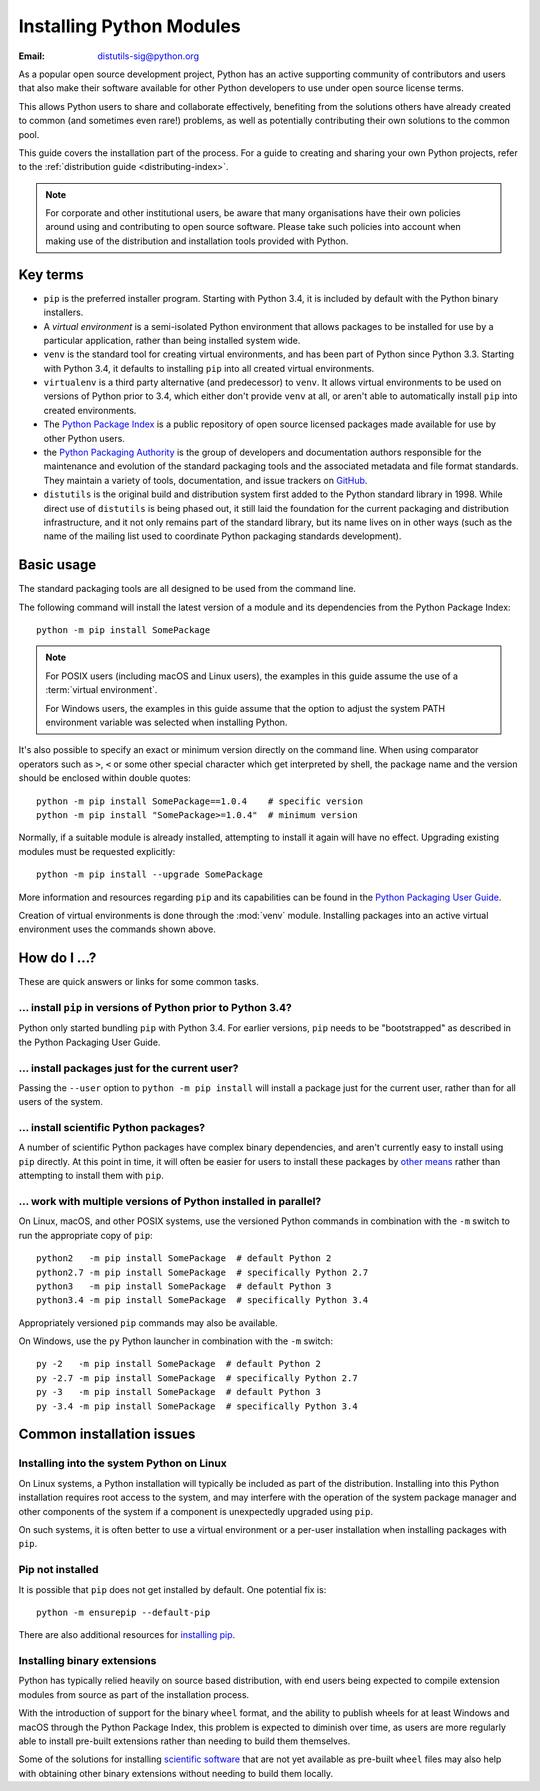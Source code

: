 .. highlight:: none

.. _installing-index:

*************************
Installing Python Modules
*************************

:Email: distutils-sig@python.org

As a popular open source development project, Python has an active
supporting community of contributors and users that also make their software
available for other Python developers to use under open source license terms.

This allows Python users to share and collaborate effectively, benefiting
from the solutions others have already created to common (and sometimes
even rare!) problems, as well as potentially contributing their own
solutions to the common pool.

This guide covers the installation part of the process. For a guide to
creating and sharing your own Python projects, refer to the
:ref:`distribution guide <distributing-index>`.

.. note::

   For corporate and other institutional users, be aware that many
   organisations have their own policies around using and contributing to
   open source software. Please take such policies into account when making
   use of the distribution and installation tools provided with Python.


Key terms
=========

* ``pip`` is the preferred installer program. Starting with Python 3.4, it
  is included by default with the Python binary installers.
* A *virtual environment* is a semi-isolated Python environment that allows
  packages to be installed for use by a particular application, rather than
  being installed system wide.
* ``venv`` is the standard tool for creating virtual environments, and has
  been part of Python since Python 3.3. Starting with Python 3.4, it
  defaults to installing ``pip`` into all created virtual environments.
* ``virtualenv`` is a third party alternative (and predecessor) to
  ``venv``. It allows virtual environments to be used on versions of
  Python prior to 3.4, which either don't provide ``venv`` at all, or
  aren't able to automatically install ``pip`` into created environments.
* The `Python Package Index <https://pypi.org>`__ is a public
  repository of open source licensed packages made available for use by
  other Python users.
* the `Python Packaging Authority
  <https://www.pypa.io/>`__ is the group of
  developers and documentation authors responsible for the maintenance and
  evolution of the standard packaging tools and the associated metadata and
  file format standards. They maintain a variety of tools, documentation,
  and issue trackers on `GitHub <https://github.com/pypa>`__.
* ``distutils`` is the original build and distribution system first added to
  the Python standard library in 1998. While direct use of ``distutils`` is
  being phased out, it still laid the foundation for the current packaging
  and distribution infrastructure, and it not only remains part of the
  standard library, but its name lives on in other ways (such as the name
  of the mailing list used to coordinate Python packaging standards
  development).

.. versionchanged:: 3.5
   The use of ``venv`` is now recommended for creating virtual environments.

.. seealso::

   `Python Packaging User Guide: Creating and using virtual environments
   <https://packaging.python.org/installing/#creating-virtual-environments>`__


Basic usage
===========

The standard packaging tools are all designed to be used from the command
line.

The following command will install the latest version of a module and its
dependencies from the Python Package Index::

    python -m pip install SomePackage

.. note::

   For POSIX users (including macOS and Linux users), the examples in
   this guide assume the use of a :term:`virtual environment`.

   For Windows users, the examples in this guide assume that the option to
   adjust the system PATH environment variable was selected when installing
   Python.

It's also possible to specify an exact or minimum version directly on the
command line. When using comparator operators such as ``>``, ``<`` or some other
special character which get interpreted by shell, the package name and the
version should be enclosed within double quotes::

    python -m pip install SomePackage==1.0.4    # specific version
    python -m pip install "SomePackage>=1.0.4"  # minimum version

Normally, if a suitable module is already installed, attempting to install
it again will have no effect. Upgrading existing modules must be requested
explicitly::

    python -m pip install --upgrade SomePackage

More information and resources regarding ``pip`` and its capabilities can be
found in the `Python Packaging User Guide <https://packaging.python.org>`__.

Creation of virtual environments is done through the :mod:`venv` module.
Installing packages into an active virtual environment uses the commands shown
above.

.. seealso::

    `Python Packaging User Guide: Installing Python Distribution Packages
    <https://packaging.python.org/installing/>`__


How do I ...?
=============

These are quick answers or links for some common tasks.

... install ``pip`` in versions of Python prior to Python 3.4?
--------------------------------------------------------------

Python only started bundling ``pip`` with Python 3.4. For earlier versions,
``pip`` needs to be "bootstrapped" as described in the Python Packaging
User Guide.

.. seealso::

   `Python Packaging User Guide: Requirements for Installing Packages
   <https://packaging.python.org/installing/#requirements-for-installing-packages>`__


.. installing-per-user-installation:

... install packages just for the current user?
-----------------------------------------------

Passing the ``--user`` option to ``python -m pip install`` will install a
package just for the current user, rather than for all users of the system.


... install scientific Python packages?
---------------------------------------

A number of scientific Python packages have complex binary dependencies, and
aren't currently easy to install using ``pip`` directly. At this point in
time, it will often be easier for users to install these packages by
`other means <https://packaging.python.org/science/>`__
rather than attempting to install them with ``pip``.

.. seealso::

   `Python Packaging User Guide: Installing Scientific Packages
   <https://packaging.python.org/science/>`__


... work with multiple versions of Python installed in parallel?
----------------------------------------------------------------

On Linux, macOS, and other POSIX systems, use the versioned Python commands
in combination with the ``-m`` switch to run the appropriate copy of
``pip``::

   python2   -m pip install SomePackage  # default Python 2
   python2.7 -m pip install SomePackage  # specifically Python 2.7
   python3   -m pip install SomePackage  # default Python 3
   python3.4 -m pip install SomePackage  # specifically Python 3.4

Appropriately versioned ``pip`` commands may also be available.

On Windows, use the ``py`` Python launcher in combination with the ``-m``
switch::

   py -2   -m pip install SomePackage  # default Python 2
   py -2.7 -m pip install SomePackage  # specifically Python 2.7
   py -3   -m pip install SomePackage  # default Python 3
   py -3.4 -m pip install SomePackage  # specifically Python 3.4

.. other questions:

   Once the Development & Deployment part of PPUG is fleshed out, some of
   those sections should be linked from new questions here (most notably,
   we should have a question about avoiding depending on PyPI that links to
   https://packaging.python.org/en/latest/mirrors/)


Common installation issues
==========================

Installing into the system Python on Linux
------------------------------------------

On Linux systems, a Python installation will typically be included as part
of the distribution. Installing into this Python installation requires
root access to the system, and may interfere with the operation of the
system package manager and other components of the system if a component
is unexpectedly upgraded using ``pip``.

On such systems, it is often better to use a virtual environment or a
per-user installation when installing packages with ``pip``.


Pip not installed
-----------------

It is possible that ``pip`` does not get installed by default. One potential fix is::

    python -m ensurepip --default-pip

There are also additional resources for `installing pip.
<https://packaging.python.org/en/latest/tutorials/installing-packages/#ensure-pip-setuptools-and-wheel-are-up-to-date>`__


Installing binary extensions
----------------------------

Python has typically relied heavily on source based distribution, with end
users being expected to compile extension modules from source as part of
the installation process.

With the introduction of support for the binary ``wheel`` format, and the
ability to publish wheels for at least Windows and macOS through the
Python Package Index, this problem is expected to diminish over time,
as users are more regularly able to install pre-built extensions rather
than needing to build them themselves.

Some of the solutions for installing `scientific software
<https://packaging.python.org/science/>`__
that are not yet available as pre-built ``wheel`` files may also help with
obtaining other binary extensions without needing to build them locally.

.. seealso::

   `Python Packaging User Guide: Binary Extensions
   <https://packaging.python.org/extensions/>`__
